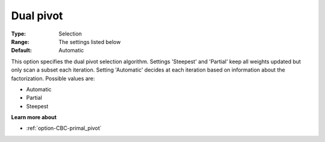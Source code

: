 .. _option-CBC-dual_pivot:


Dual pivot
==========



:Type:	Selection	
:Range:	The settings listed below	
:Default:	Automatic	



This option specifies the dual pivot selection algorithm. Settings 'Steepest' and 'Partial' keep all weights updated but only scan a subset each iteration. Setting 'Automatic' decides at each iteration based on information about the factorization. Possible values are:



*	Automatic
*	Partial
*	Steepest




**Learn more about** 

*	:ref:`option-CBC-primal_pivot`  
